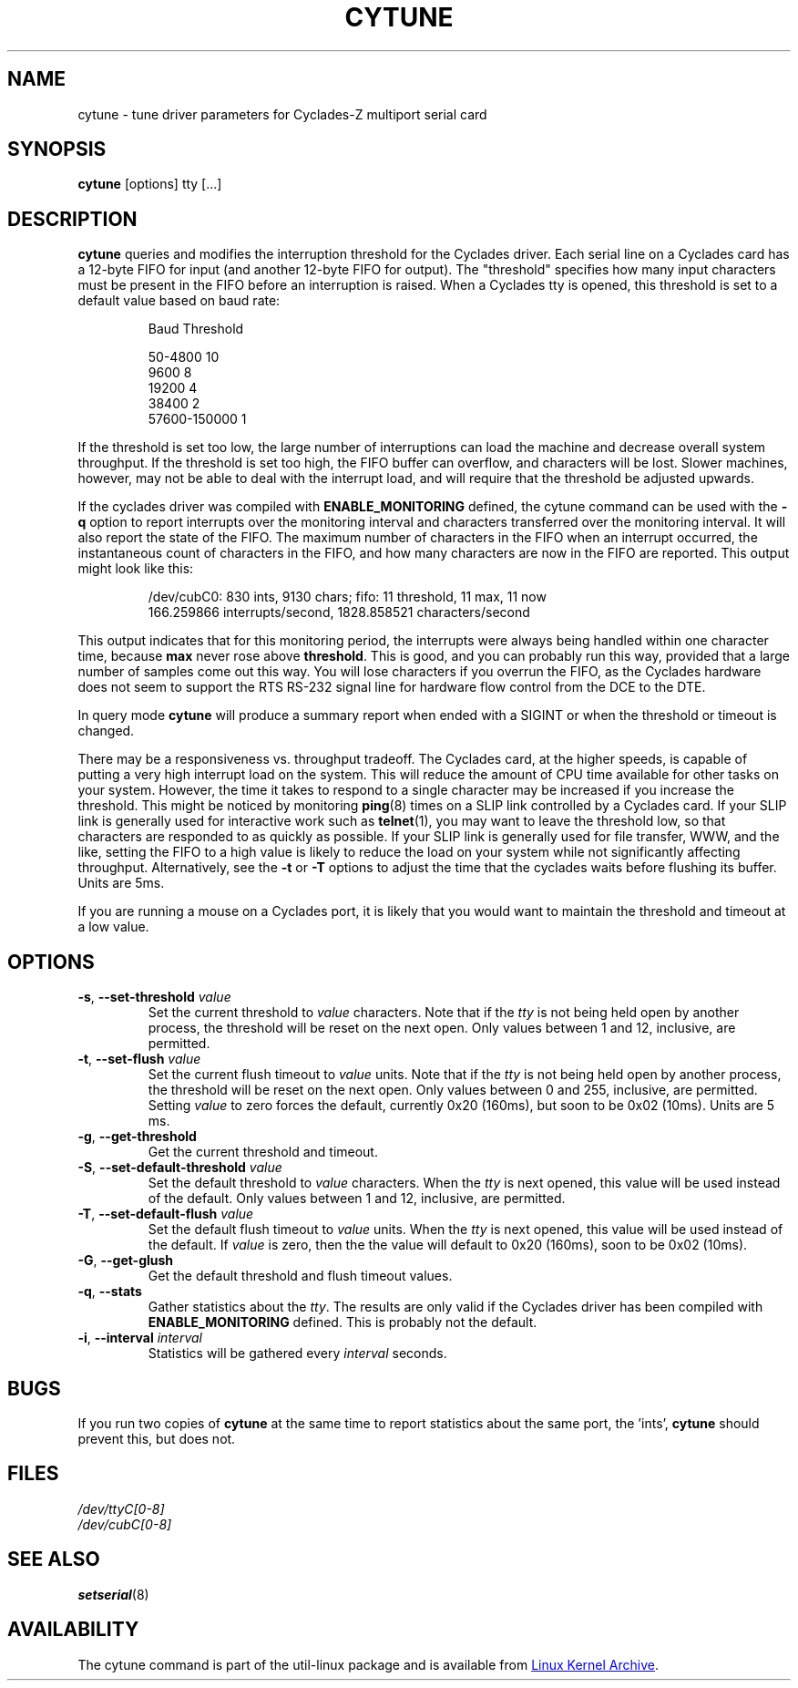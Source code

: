.\" cytune.8 --
.\" Created: Sat Mar  4 17:44:53 1995 by faith@cs.unc.edu
.\" Update: Sat Mar  4 18:22:24 1995 by faith@cs.unc.edu
.\" Update: Sun Mar  5 06:40:12 1995 by njs@scifi.emi.net
.\" Copyright 1995 Rickard E. Faith (faith@cs.unc.edu)
.\"
.\" Permission is granted to make and distribute verbatim copies of this
.\" manual provided the copyright notice and this permission notice are
.\" preserved on all copies.
.\"
.\" Permission is granted to copy and distribute modified versions of this
.\" manual under the conditions for verbatim copying, provided that the
.\" entire resulting derived work is distributed under the terms of a
.\" permission notice identical to this one
.\"
.\" Since the Linux kernel and libraries are constantly changing, this
.\" manual page may be incorrect or out-of-date.  The author(s) assume no
.\" responsibility for errors or omissions, or for damages resulting from
.\" the use of the information contained herein.  The author(s) may not
.\" have taken the same level of care in the production of this manual,
.\" which is licensed free of charge, as they might when working
.\" professionally.
.\"
.\" Formatted or processed versions of this manual, if unaccompanied by
.\" the source, must acknowledge the copyright and authors of this work.
.\" "
.TH CYTUNE 8 "September 2011" "util-linux" "System Administration"
.SH NAME
cytune \- tune driver parameters for Cyclades-Z multiport serial card
.SH SYNOPSIS
.B cytune
[options] tty [...]
.SH DESCRIPTION
.B cytune
queries and modifies the interruption threshold for the Cyclades driver.
Each serial line on a Cyclades card has a 12-byte FIFO for input (and another
12-byte FIFO for output).  The "threshold" specifies how many input
characters must be present in the FIFO before an interruption is raised.
When a Cyclades tty is opened, this threshold is set to a default value based
on baud rate:
.sp
.RS
Baud        Threshold
.sp
50-4800            10
.br
9600                8
.br
19200               4
.br
38400               2
.br
57600-150000        1
.RE
.PP
If the threshold is set too low, the large number of interruptions can load
the machine and decrease overall system throughput.  If the threshold is set
too high, the FIFO buffer can overflow, and characters will be lost.  Slower
machines, however, may not be able to deal with the interrupt load, and will
require that the threshold be adjusted upwards.
.PP
If the cyclades driver was compiled with
.B ENABLE_MONITORING
defined, the cytune command can be used with the
.B \-q
option to report interrupts over the monitoring interval and characters
transferred over the monitoring interval.  It will also report the state of
the FIFO.  The maximum number of characters in the FIFO when an interrupt
occurred, the instantaneous count of characters in the FIFO, and how many
characters are now in the FIFO are reported.  This output might look like
this:
.sp
.RS
/dev/cubC0: 830 ints, 9130 chars; fifo: 11 threshold, 11 max, 11 now
.br
   166.259866 interrupts/second, 1828.858521 characters/second
.RE
.PP
This output indicates that for this monitoring period, the interrupts were
always being handled within one character time, because
.B max
never rose above
.BR threshold .
This is good, and you can probably run this way, provided that a large number
of samples come out this way.  You will lose characters if you overrun the
FIFO, as the Cyclades hardware does not seem to support the RTS RS-232 signal
line for hardware flow control from the DCE to the DTE.
.PP
In query mode
.B cytune
will produce a summary report when ended with a SIGINT or when the threshold
or timeout is changed.
.PP
There may be a responsiveness vs. throughput tradeoff.  The Cyclades card, at
the higher speeds, is capable of putting a very high interrupt load on the
system.  This will reduce the amount of CPU time available for other tasks on
your system.  However, the time it takes to respond to a single character may
be increased if you increase the threshold.  This might be noticed by
monitoring
.BR ping (8)
times on a SLIP link controlled by a Cyclades card.  If your SLIP link is
generally used for interactive work such as
.BR telnet (1),
you may want to leave the threshold low, so that characters are responded to
as quickly as possible.  If your SLIP link is generally used for file
transfer, WWW, and the like, setting the FIFO to a high value is likely to
reduce the load on your system while not significantly affecting throughput.
Alternatively, see the
.B \-t
or
.B \-T
options to adjust the time that the cyclades waits before flushing its
buffer.  Units are 5ms.
.PP
If you are running a mouse on a Cyclades port, it is likely that you would
want to maintain the threshold and timeout at a low value.
.PP
.SH OPTIONS
.TP
\fB\-s\fR, \fB\-\-set\-threshold\fR \fIvalue\fR
Set the current threshold to
.I value
characters.  Note that if the
.I tty
is not being held open by another process, the threshold will be reset on the
next open.  Only values between 1 and 12, inclusive, are permitted.
.TP
\fB\-t\fR, \fB\-\-set\-flush\fR \fIvalue\fR
Set the current flush timeout to
.I value
units.  Note that if the
.I tty
is not being held open by another process, the threshold will be reset on the
next open.  Only values between 0 and 255, inclusive, are permitted.  Setting
.I value
to zero forces the default, currently 0x20 (160ms), but soon to be 0x02
(10ms).  Units are 5 ms.
.TP
\fB\-g\fR, \fB\-\-get\-threshold\fR
Get the current threshold and timeout.
.TP
\fB\-S\fR, \fB\-\-set\-default\-threshold\fR \fIvalue\fR
Set the default threshold to
.I value
characters.  When the
.I tty
is next opened, this value will be used instead of the default.  Only values
between 1 and 12, inclusive, are permitted.
.TP
\fB\-T\fR, \fB\-\-set\-default\-flush\fR \fIvalue\fR
Set the default flush timeout to
.I value
units.  When the
.I tty
is next opened, this value will be used instead of the default.  If
.I value
is zero, then the the value will default to 0x20 (160ms), soon to be 0x02
(10ms).
.TP
\fB\-G\fR, \fB\-\-get\-glush\fR
Get the default threshold and flush timeout values.
.TP
\fB\-q\fR, \fB\-\-stats\fR
Gather statistics about the
.IR tty .
The results are only valid if the Cyclades driver has been compiled with
.B ENABLE_MONITORING
defined.  This is probably not the default.
.TP
\fB\-i\fR, \fB\-\-interval\fR \fIinterval\fR
Statistics will be gathered every
.I interval
seconds.
.SH BUGS
If you run two copies of
.B cytune
at the same time to report statistics about the same port, the 'ints',
'chars', and 'max' value will be reset and not reported correctly.
.B cytune
should prevent this, but does not.
.\" .SH AUTHOR
.\" Nick Simicich (njs@scifi.emi.net), with modifications by
.\" Rik Faith (faith@cs.unc.edu)
.SH FILES
.I /dev/ttyC[0-8]
.br
.I /dev/cubC[0-8]
.SH "SEE ALSO"
.BR setserial (8)
.SH AVAILABILITY
The cytune command is part of the util-linux package and is available from
.UR ftp://\:ftp.kernel.org\:/pub\:/linux\:/utils\:/util-linux/
Linux Kernel Archive
.UE .
